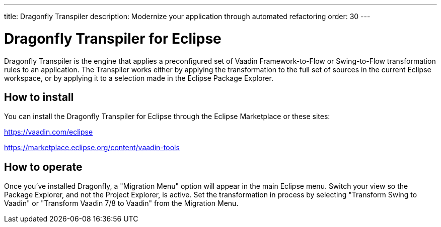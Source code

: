 ---
title: Dragonfly Transpiler
description: Modernize your application through automated refactoring
order: 30
---


= Dragonfly Transpiler for Eclipse

Dragonfly Transpiler is the engine that applies a preconfigured set of Vaadin Framework-to-Flow or Swing-to-Flow transformation rules to an application. The Transpiler works either by applying the transformation to the full set of sources in the current Eclipse workspace, or by applying it to a selection made in the Eclipse Package Explorer.


== How to install

You can install the Dragonfly Transpiler for Eclipse through the Eclipse Marketplace or these sites:

https://vaadin.com/eclipse 

https://marketplace.eclipse.org/content/vaadin-tools


== How to operate

Once you've installed Dragonfly, a "Migration Menu" option will appear in the main Eclipse menu. Switch your view so the Package Explorer, and not the Project Explorer, is active. Set the transformation in process by selecting "Transform Swing to Vaadin" or "Transform Vaadin 7/8 to Vaadin" from the Migration Menu.



